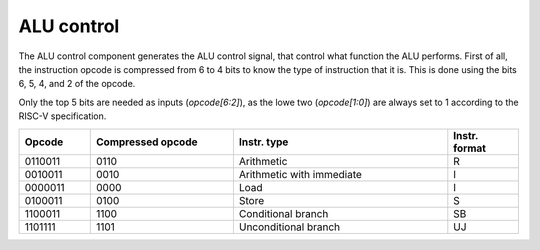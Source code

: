 ALU control
===========

The ALU control component generates the ALU control signal, that control what
function the ALU performs. First of all, the instruction opcode is compressed
from 6 to 4 bits to know the type of instruction that it is. This is done using
the bits 6, 5, 4, and 2 of the opcode.

Only the top 5 bits are needed as inputs (`opcode[6:2]`), as the lowe two
(`opcode[1:0]`) are always set to 1 according to the RISC-V specification.

.. csv-table::
	:header: "Opcode", "Compressed opcode", "Instr. type", "Instr. format"
	:widths: 10, 20, 30, 10

	"0110011", "0110", "Arithmetic", "R"
	"0010011", "0010", "Arithmetic with immediate", "I"
	"0000011", "0000", "Load", "I"
	"0100011", "0100", "Store", "S"
	"1100011", "1100", "Conditional branch", "SB"
	"1101111", "1101", "Unconditional branch", "UJ"

